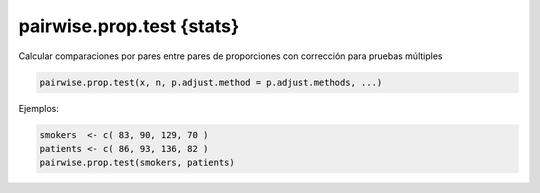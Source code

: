 pairwise.prop.test {stats}
==========================

Calcular comparaciones por pares entre pares de proporciones con corrección para pruebas múltiples

.. code:: R

   pairwise.prop.test(x, n, p.adjust.method = p.adjust.methods, ...)

Ejemplos:

.. code:: R

   smokers  <- c( 83, 90, 129, 70 )
   patients <- c( 86, 93, 136, 82 )
   pairwise.prop.test(smokers, patients)
